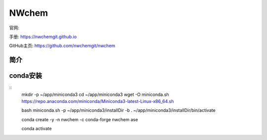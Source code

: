 ==================
NWchem
==================

官网: 

手册: https://nwchemgit.github.io

GitHub主页: https://github.com/nwchemgit/nwchem


简介
==================


conda安装
==================
:: 
  mkdir -p  ~/app/miniconda3
  cd ~/app/miniconda3
  wget -O miniconda.sh https://repo.anaconda.com/miniconda/Miniconda3-latest-Linux-x86_64.sh

  bash miniconda.sh -p ~/app/miniconda3/installDir -b
  . ~/app/miniconda3/installDir/bin/activate

  conda create -y -n nwchem -c conda-forge nwchem ase 
  
  conda activate 
